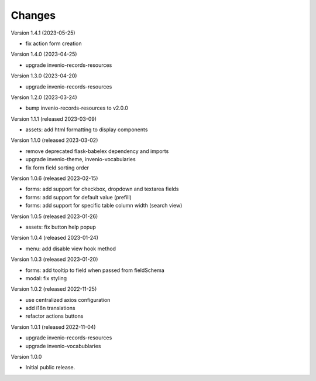 ..
    Copyright (C) 2022-2023 CERN.

    invenio-administration is free software; you can redistribute it and/or
    modify it under the terms of the MIT License; see LICENSE file for more
    details.

Changes
=======

Version 1.4.1 (2023-05-25)

- fix action form creation

Version 1.4.0 (2023-04-25)

- upgrade invenio-records-resources

Version 1.3.0 (2023-04-20)

- upgrade invenio-records-resources

Version 1.2.0 (2023-03-24)

- bump invenio-records-resources to v2.0.0

Version 1.1.1 (released 2023-03-09)

- assets: add html formatting to display components

Version 1.1.0 (released 2023-03-02)

- remove deprecated flask-babelex dependency and imports
- upgrade invenio-theme, invenio-vocabularies
- fix form field sorting order

Version 1.0.6 (released 2023-02-15)

- forms: add support for checkbox, dropdown and textarea fields
- forms: add support for default value (prefill)
- forms: add support for specific table column width (search view)

Version 1.0.5 (released 2023-01-26)

- assets: fix button help popup

Version 1.0.4 (released 2023-01-24)

- menu: add disable view hook method

Version 1.0.3 (released 2023-01-20)

- forms: add tooltip to field when passed from fieldSchema
- modal: fix styling

Version 1.0.2 (released 2022-11-25)

- use centralized axios configuration
- add i18n translations
- refactor actions buttons

Version 1.0.1 (released 2022-11-04)

- upgrade invenio-records-resources
- upgrade invenio-vocabublaries

Version 1.0.0

- Initial public release.
